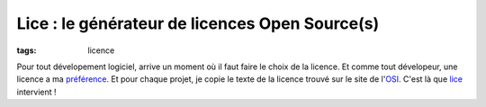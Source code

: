 ===============================================
Lice : le générateur de licences Open Source(s)
===============================================

:tags: licence

Pour tout dévelopement logiciel, arrive un moment où il faut faire le choix de la licence. 
Et comme tout dévelopeur, une licence a ma `préférence`_. Et pour chaque projet, je copie le texte de la licence trouvé sur le site de l'OSI_.
C'est là que lice_ intervient !

.. _OSI: //opensource.org
.. _`préférence`: //opensource.org/licenses/MIT
.. _lice: //github.com/jcarbaugh/lice
